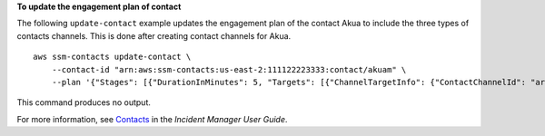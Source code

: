 **To update the engagement plan of contact**

The following ``update-contact`` example updates the engagement plan of the contact Akua to include the three types of contacts channels. This is done after creating contact channels for Akua. ::

    aws ssm-contacts update-contact \
        --contact-id "arn:aws:ssm-contacts:us-east-2:111122223333:contact/akuam" \
        --plan '{"Stages": [{"DurationInMinutes": 5, "Targets": [{"ChannelTargetInfo": {"ContactChannelId": "arn:aws:ssm-contacts:us-east-2:111122223333:contact-channel/akuam/beb25840-5ac8-4644-95cc-7a8de390fa65","RetryIntervalInMinutes": 1 }}]}, {"DurationInMinutes": 5, "Targets": [{"ChannelTargetInfo":{"ContactChannelId": "arn:aws:ssm-contacts:us-east-2:111122223333:contact-channel/akuam/49f3c24d-5f9f-4638-ae25-3f49e04229ad", "RetryIntervalInMinutes": 1}}]}, {"DurationInMinutes": 5, "Targets": [{"ChannelTargetInfo": {"ContactChannelId": "arn:aws:ssm-contacts:us-east-2:111122223333:contact-channel/akuam/77d4f447-f619-4954-afff-85551e369c2a","RetryIntervalInMinutes": 1 }}]}]}'

This command produces no output.

For more information, see `Contacts <https://docs.aws.amazon.com/incident-manager/latest/userguide/contacts.html>`__ in the *Incident Manager User Guide*.